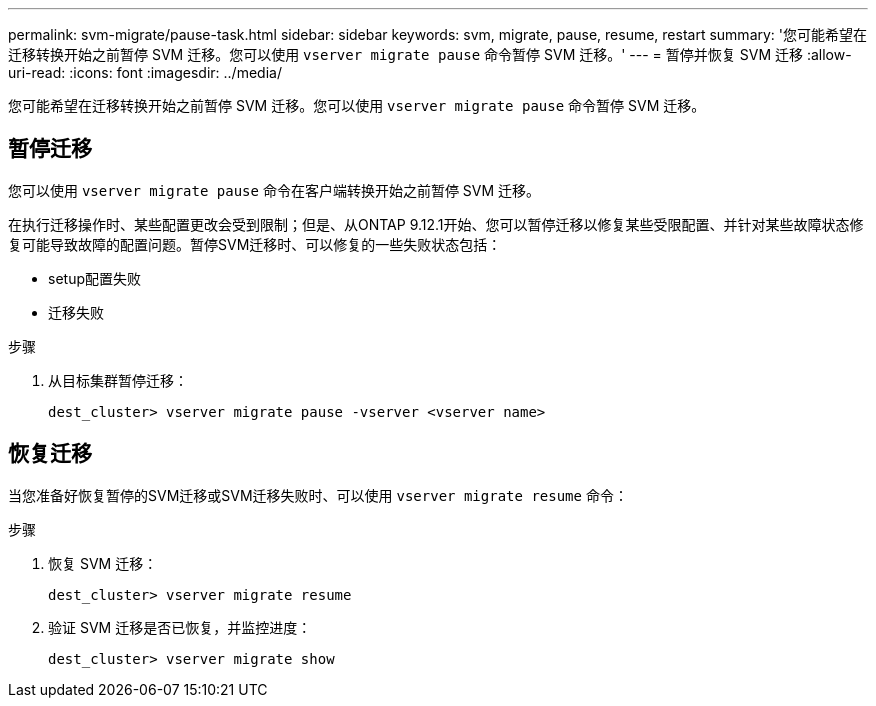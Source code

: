 ---
permalink: svm-migrate/pause-task.html 
sidebar: sidebar 
keywords: svm, migrate, pause, resume, restart 
summary: '您可能希望在迁移转换开始之前暂停 SVM 迁移。您可以使用 `vserver migrate pause` 命令暂停 SVM 迁移。' 
---
= 暂停并恢复 SVM 迁移
:allow-uri-read: 
:icons: font
:imagesdir: ../media/


[role="lead"]
您可能希望在迁移转换开始之前暂停 SVM 迁移。您可以使用 `vserver migrate pause` 命令暂停 SVM 迁移。



== 暂停迁移

您可以使用 `vserver migrate pause` 命令在客户端转换开始之前暂停 SVM 迁移。

在执行迁移操作时、某些配置更改会受到限制；但是、从ONTAP 9.12.1开始、您可以暂停迁移以修复某些受限配置、并针对某些故障状态修复可能导致故障的配置问题。暂停SVM迁移时、可以修复的一些失败状态包括：

* setup配置失败
* 迁移失败


.步骤
. 从目标集群暂停迁移：
+
`dest_cluster> vserver migrate pause -vserver <vserver name>`





== 恢复迁移

当您准备好恢复暂停的SVM迁移或SVM迁移失败时、可以使用 `vserver migrate resume` 命令：

.步骤
. 恢复 SVM 迁移：
+
`dest_cluster> vserver migrate resume`

. 验证 SVM 迁移是否已恢复，并监控进度：
+
`dest_cluster> vserver migrate show`



